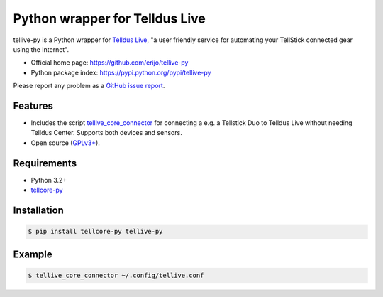 Python wrapper for Telldus Live
===============================

.. image:: https://badge.fury.io/py/tellive-py.png
    :target: https://pypi.python.org/pypi/tellive-py/

.. image:: https://secure.travis-ci.org/erijo/tellive-py.png?branch=master
    :target: http://travis-ci.org/erijo/tellive-py

tellive-py is a Python wrapper for `Telldus Live <http://live.telldus.com/>`_,
"a user friendly service for automating your TellStick connected gear using the
Internet".

* Official home page: https://github.com/erijo/tellive-py
* Python package index: https://pypi.python.org/pypi/tellive-py

Please report any problem as a `GitHub issue report
<https://github.com/erijo/tellive-py/issues/new>`_.

Features
--------

* Includes the script `tellive_core_connector
  <https://github.com/erijo/tellive-py/blob/master/bin/tellive_core_connector>`_
  for connecting a e.g. a Tellstick Duo to Telldus Live without needing Telldus
  Center. Supports both devices and sensors.
* Open source (`GPLv3+
  <https://github.com/erijo/tellive-py/blob/master/LICENSE.txt>`_).

Requirements
------------

* Python 3.2+
* `tellcore-py <https://github.com/erijo/tellcore-py>`_

Installation
------------

.. code-block:: bash

    $ pip install tellcore-py tellive-py

Example
-------

.. code-block:: bash

    $ tellive_core_connector ~/.config/tellive.conf
